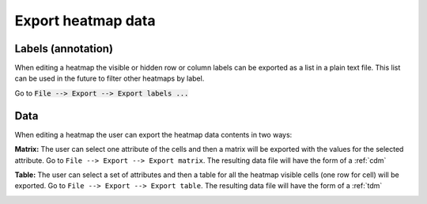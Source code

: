 ===================
Export heatmap data
===================


Labels (annotation)
-------------------

When editing a heatmap the visible or hidden row or column labels can be exported as a list in a plain text file. This list can be used in the future to filter other heatmaps by label.

Go to :code:`File --> Export --> Export labels ...`



.. image:: img/exportheatmaplabels.png
   :align: center

Data
----

When editing a heatmap the user can export the heatmap data contents in two ways:

**Matrix:** The user can select one attribute of the cells and then a matrix will be exported with the values for the
selected attribute. Go to ``File --> Export --> Export matrix``. The resulting data file will have the form
of a :ref:`cdm`


.. image:: img/exportheatmapmatrix.png
   :align: center

**Table:** The user can select a set of attributes and then a table for all the heatmap visible cells
(one row for cell) will be exported. Go to ``File --> Export --> Export table``. The resulting data file will have the form
of a :ref:`tdm`

.. image:: img/exportheatmaptable.png
   :align: center
